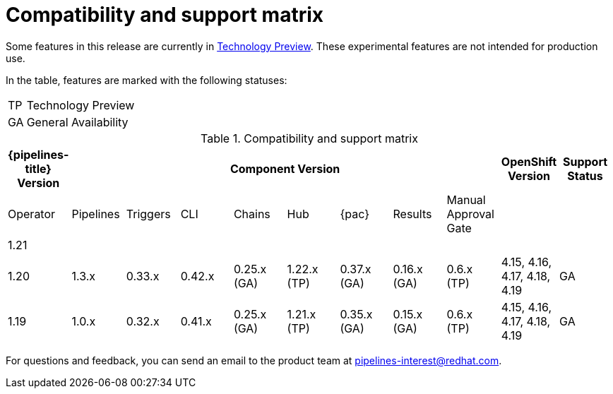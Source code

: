 // This module is included in the following assemblies:
// * release_notes/op-release-notes-1-16.adoc

:_mod-docs-content-type: REFERENCE
[id="compatibility-support-matrix_{context}"]
= Compatibility and support matrix

Some features in this release are currently in link:https://access.redhat.com/support/offerings/techpreview[Technology Preview]. These experimental features are not intended for production use.

In the table, features are marked with the following statuses:

[horizontal]
TP:: Technology Preview
GA:: General Availability

.Compatibility and support matrix
[options="header"]
|===

| {pipelines-title} Version 8+| Component Version | OpenShift Version | Support Status

| Operator | Pipelines | Triggers | CLI | Chains | Hub | {pac} | Results | Manual Approval Gate | |

//TODO UPDATE
|1.21 |  |  |  | |  |  |  |  |  | 

|1.20 | 1.3.x | 0.33.x | 0.42.x | 0.25.x (GA) | 1.22.x (TP) | 0.37.x (GA) | 0.16.x (GA) | 0.6.x (TP) | 4.15, 4.16, 4.17, 4.18, 4.19 | GA

|1.19 | 1.0.x | 0.32.x | 0.41.x | 0.25.x (GA) | 1.21.x (TP) | 0.35.x (GA) | 0.15.x (GA) | 0.6.x (TP) | 4.15, 4.16, 4.17, 4.18, 4.19 | GA

|===

For questions and feedback, you can send an email to the product team at pipelines-interest@redhat.com.
